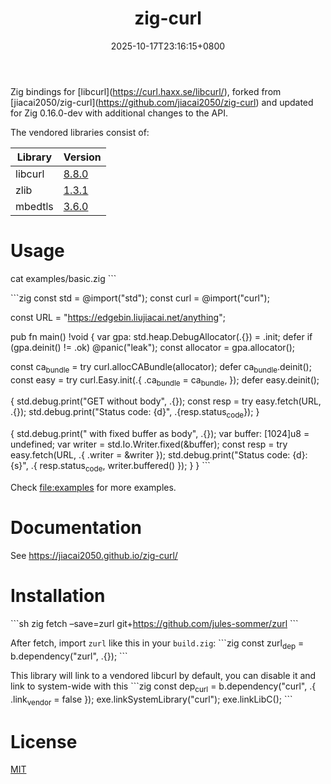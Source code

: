 #+TITLE: zig-curl
#+DATE: 2025-10-17T23:16:15+0800
#+LASTMOD: 2025-10-17T09:10:36+0800
#+OPTIONS: toc:nil num:nil
#+STARTUP: content

[[https://img.shields.io/badge/zig%20version-0.15.2-blue.svg]]
[[https://github.com/jiacai2050/zig-curl/actions/workflows/CI.yml][https://github.com/jiacai2050/zig-curl/actions/workflows/CI.yml/badge.svg]]
[[https://ci.codeberg.org/repos/13257][https://ci.codeberg.org/api/badges/13257/status.svg]]

#+html: <p align="center"><img src="docs/logo.svg" width="35%"/></p>

Zig bindings for [libcurl](https://curl.haxx.se/libcurl/), forked from [jiacai2050/zig-curl](https://github.com/jiacai2050/zig-curl) and updated for Zig 0.16.0-dev with additional changes to the API.

The vendored libraries consist of:
| Library | Version |
|---------+---------|
| libcurl | [[https://github.com/curl/curl/tree/curl-8_8_0][8.8.0]]   |
| zlib    | [[https://github.com/madler/zlib/tree/v1.3.1][1.3.1]]   |
| mbedtls | [[https://github.com/Mbed-TLS/mbedtls/tree/v3.6.0][3.6.0]]   |

* Usage
#+begin_src bash :results verbatim :exports results :wrap src zig
cat examples/basic.zig
```

#+RESULTS:
```zig
const std = @import("std");
const curl = @import("curl");

const URL = "https://edgebin.liujiacai.net/anything";

pub fn main() !void {
    var gpa: std.heap.DebugAllocator(.{}) = .init;
    defer if (gpa.deinit() != .ok) @panic("leak");
    const allocator = gpa.allocator();

    const ca_bundle = try curl.allocCABundle(allocator);
    defer ca_bundle.deinit();
    const easy = try curl.Easy.init(.{
        .ca_bundle = ca_bundle,
    });
    defer easy.deinit();

    {
        std.debug.print("GET without body\n", .{});
        const resp = try easy.fetch(URL, .{});
        std.debug.print("Status code: {d}\n", .{resp.status_code});
    }

    {
        std.debug.print("\nGET with fixed buffer as body\n", .{});
        var buffer: [1024]u8 = undefined;
        var writer = std.Io.Writer.fixed(&buffer);
        const resp = try easy.fetch(URL, .{ .writer = &writer });
        std.debug.print("Status code: {d}\nBody: {s}\n", .{ resp.status_code, writer.buffered() });
    }
}
```

Check [[file:examples]] for more examples.

* Documentation
See https://jiacai2050.github.io/zig-curl/

* Installation
```sh
zig fetch --save=zurl git+https://github.com/jules-sommer/zurl
```

After fetch, import =zurl= like this in your =build.zig=:
```zig
const zurl_dep = b.dependency("zurl", .{});
```

This library will link to a vendored libcurl by default, you can disable it and link to system-wide with this
```zig
const dep_curl = b.dependency("curl", .{ .link_vendor = false });
exe.linkSystemLibrary("curl");
exe.linkLibC();
```

* License
[[file:LICENSE][MIT]]
